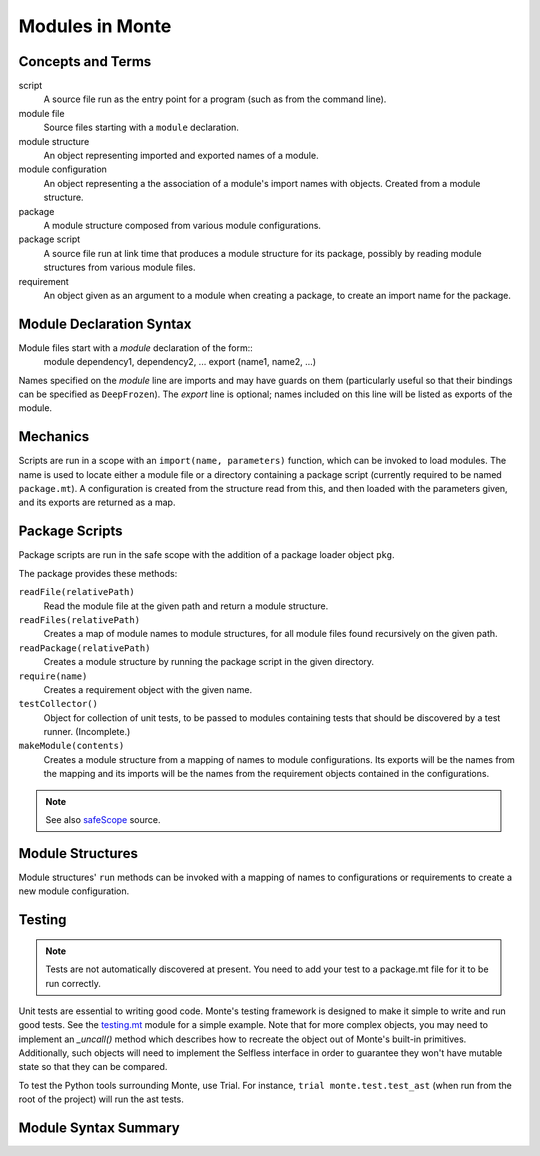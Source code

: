 .. _modules:

Modules in Monte
================

Concepts and Terms
------------------

script
  A source file run as the entry point for a program (such as from the
  command line).

module file
  Source files starting with a ``module`` declaration.

module structure
  An object representing imported  and exported names of a module.

module configuration
  An object representing a the association of a module's import names
  with objects. Created from a module structure.

package
  A module structure composed from various module configurations.

package script
  A source file run at link time that produces a module structure for
  its package, possibly by reading module structures from various
  module files.

requirement
  An object given as an argument to a module when creating a package,
  to create an import name for the package.

Module Declaration Syntax
-------------------------

Module files start with a `module` declaration of the form::
    module dependency1, dependency2, ...
    export (name1, name2, ...)

Names specified on the `module` line are imports and may have guards
on them (particularly useful so that their bindings can be specified
as ``DeepFrozen``). The `export` line is optional; names included on
this line will be listed as exports of the module.

Mechanics
---------

Scripts are run in a scope with an ``import(name, parameters)``
function, which can be invoked to load modules. The name is used to
locate either a module file or a directory containing a package script
(currently required to be named ``package.mt``). A configuration is
created from the structure read from this, and then loaded with the
parameters given, and its exports are returned as a map.


Package Scripts
---------------

Package scripts are run in the safe scope with the addition of a
package loader object ``pkg``.

The package provides these methods:

``readFile(relativePath)``
  Read the module file at the given path and return a module structure.

``readFiles(relativePath)``
  Creates a map of module names to module structures, for all module files
  found recursively on the given path.

``readPackage(relativePath)``
  Creates a module structure by running the package script in the
  given directory.

``require(name)``
  Creates a requirement object with the given name.

``testCollector()``
  Object for collection of unit tests, to be passed to modules
  containing tests that should be discovered by a test
  runner. (Incomplete.)

``makeModule(contents)``
  Creates a module structure from a mapping of names to module
  configurations. Its exports will be the names from the mapping and
  its imports will be the names from the requirement objects contained
  in the configurations.

.. note:: See also `safeScope`__ source.

__ https://github.com/monte-language/typhon/blob/master/typhon/scopes/safe.py#L375


Module Structures
-----------------

Module structures' ``run`` methods can be invoked with a mapping of
names to configurations or requirements to create a new module
configuration.

Testing
-------

.. note:: Tests are not automatically discovered at present. You need to add
    your test to a package.mt file for it to be run correctly.

Unit tests are essential to writing good code. Monte's testing framework is
designed to make it simple to write and run good tests. See the testing.mt_
module for a simple example. Note that for more complex objects, you may need
to implement an `_uncall()` method which describes how to recreate the object
out of Monte's built-in primitives. Additionally, such objects will need to
implement the Selfless interface in order to guarantee they won't have mutable
state so that they can be compared.

To test the Python tools surrounding Monte, use Trial. For instance, ``trial
monte.test.test_ast`` (when run from the root of the project) will run the ast
tests.

.. _testing.mt: https://github.com/monte-language/monte/blob/master/monte/src/examples/testing.mt

Module Syntax Summary
---------------------

.. syntax:: module
   Sequence(
    Optional(Sequence("module",
                      NonTerminal('imports'),
                      Optional(NonTerminal('exports')))),
    NonTerminal('block'))

.. syntax:: imports

   ZeroOrMore(NonTerminal('pattern'))

.. syntax:: exports

   Sequence('export', "(", ZeroOrMore(NonTerminal('noun')), ")")
